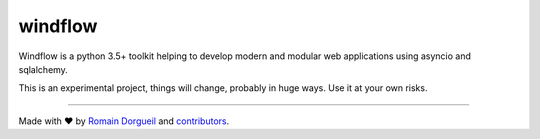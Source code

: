 windflow
========

Windflow is a python 3.5+ toolkit helping to develop modern and modular web applications using asyncio and sqlalchemy.

This is an experimental project, things will change, probably in huge ways. Use it at your own risks.

.. image:: https://travis-ci.org/hartym/windflow.svg?branch=master
    :target: https://travis-ci.org/hartym/windflow
    :alt: Continuous Integration Status

.. image:: https://coveralls.io/repos/github/hartym/windflow/badge.svg?branch=master
    :target: https://coveralls.io/github/hartym/windflow?branch=master
    :alt: Coverage Status

.. image:: https://readthedocs.org/projects/windflow/badge/?version=latest
    :target: http://windflow.readthedocs.org/en/latest/?badge=latest
    :alt: Documentation Status

----

Made with ♥ by `Romain Dorgueil <https://twitter.com/rdorgueil>`_ and `contributors <https://github.com/hartym/windflow/graphs/contributors>`_.
